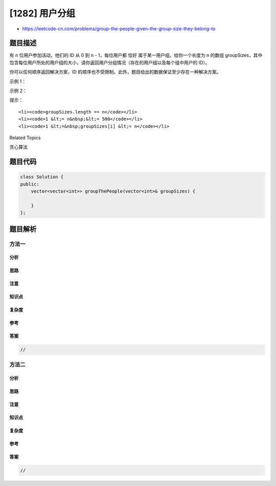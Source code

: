 [1282] 用户分组
===============

-  https://leetcode-cn.com/problems/group-the-people-given-the-group-size-they-belong-to

题目描述
--------

.. raw:: html

   <p>

有 n 位用户参加活动，他们的 ID 从 0 到 n - 1，每位用户都 恰好
属于某一用户组。给你一个长度为 n
的数组 groupSizes，其中包含每位用户所处的用户组的大小，请你返回用户分组情况（存在的用户组以及每个组中用户的
ID）。

.. raw:: html

   </p>

.. raw:: html

   <p>

你可以任何顺序返回解决方案，ID
的顺序也不受限制。此外，题目给出的数据保证至少存在一种解决方案。

.. raw:: html

   </p>

.. raw:: html

   <p>

 

.. raw:: html

   </p>

.. raw:: html

   <p>

示例 1：

.. raw:: html

   </p>

.. raw:: html

   <pre><strong>输入：</strong>groupSizes = [3,3,3,3,3,1,3]
   <strong>输出：</strong>[[5],[0,1,2],[3,4,6]]
   <strong>解释：</strong> 
   其他可能的解决方案有 [[2,1,6],[5],[0,4,3]] 和 [[5],[0,6,2],[4,3,1]]。
   </pre>

.. raw:: html

   <p>

示例 2：

.. raw:: html

   </p>

.. raw:: html

   <pre><strong>输入：</strong>groupSizes = [2,1,3,3,3,2]
   <strong>输出：</strong>[[1],[0,5],[2,3,4]]
   </pre>

.. raw:: html

   <p>

 

.. raw:: html

   </p>

.. raw:: html

   <p>

提示：

.. raw:: html

   </p>

.. raw:: html

   <ul>

::

    <li><code>groupSizes.length == n</code></li>
    <li><code>1 &lt;= n&nbsp;&lt;= 500</code></li>
    <li><code>1 &lt;=&nbsp;groupSizes[i] &lt;= n</code></li>

.. raw:: html

   </ul>

.. raw:: html

   <div>

.. raw:: html

   <div>

Related Topics

.. raw:: html

   </div>

.. raw:: html

   <div>

.. raw:: html

   <li>

贪心算法

.. raw:: html

   </li>

.. raw:: html

   </div>

.. raw:: html

   </div>

题目代码
--------

.. code:: cpp

    class Solution {
    public:
        vector<vector<int>> groupThePeople(vector<int>& groupSizes) {

        }
    };

题目解析
--------

方法一
~~~~~~

分析
^^^^

思路
^^^^

注意
^^^^

知识点
^^^^^^

复杂度
^^^^^^

参考
^^^^

答案
^^^^

.. code:: cpp

    //

方法二
~~~~~~

分析
^^^^

思路
^^^^

注意
^^^^

知识点
^^^^^^

复杂度
^^^^^^

参考
^^^^

答案
^^^^

.. code:: cpp

    //
